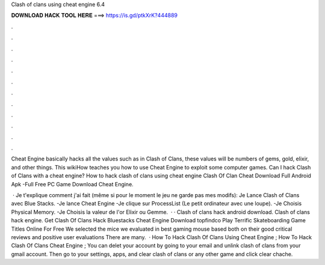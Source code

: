 Clash of clans using cheat engine 6.4



𝐃𝐎𝐖𝐍𝐋𝐎𝐀𝐃 𝐇𝐀𝐂𝐊 𝐓𝐎𝐎𝐋 𝐇𝐄𝐑𝐄 ===> https://is.gd/ptkXrK?444889



.



.



.



.



.



.



.



.



.



.



.



.

Cheat Engine basically hacks all the values such as in Clash of Clans, these values will be numbers of gems, gold, elixir, and other things. This wikiHow teaches you how to use Cheat Engine to exploit some computer games. Can I hack Clash of Clans with a cheat engine? How to hack clash of clans using cheat engine Clash Of Clan Cheat Download Full Android Apk -Full Free PC Game Download Cheat Engine.

 · Je t'explique comment j'ai fait (même si pour le moment le jeu ne garde pas mes modifs): Je Lance Clash of Clans avec Blue Stacks. -Je lance Cheat Engine -Je clique sur ProcessList (Le petit ordinateur avec une loupe). -Je Choisis Physical Memory. -Je Choisis la valeur de l'or Elixir ou Gemme.  · · Clash of clans hack android download. Clash of clans hack engine. Get Clash Of Clans Hack Bluestacks Cheat Engine Download topfindco Play Terrific Skateboarding Game Titles Online For Free We selected the mice we evaluated in best gaming mouse based both on their good critical reviews and positive user evaluations There are many.  · How To Hack Clash Of Clans Using Cheat Engine ; How To Hack Clash Of Clans Cheat Engine ; You can delet your account by going to your email and unlink clash of clans from your gmail account. Then go to your settings, apps, and clear clash of clans or any other game and click clear chache.
